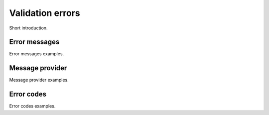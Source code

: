 =====================
Validation errors
=====================
Short introduction.

Error messages
------------------
Error messages examples.

Message provider
------------------
Message provider examples.

Error codes
------------------
Error codes examples.
